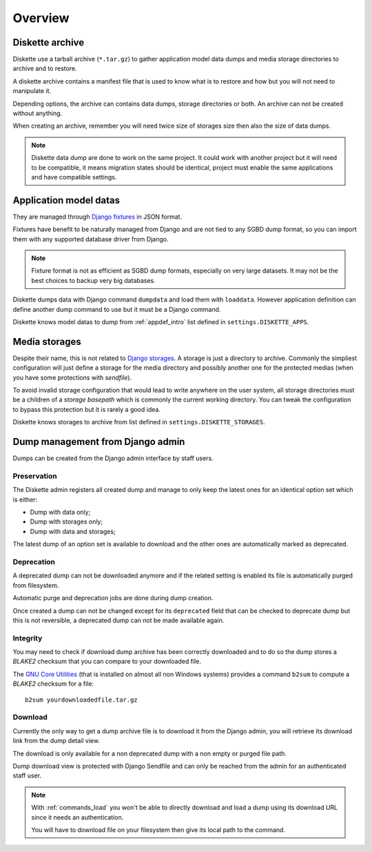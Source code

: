 .. _overview_intro:

========
Overview
========

Diskette archive
****************

Diskette use a tarball archive (``*.tar.gz``) to gather application model data dumps
and media storage directories to archive and to restore.

A diskette archive contains a manifest file that is used to know what is to restore and
how but you will not need to manipulate it.

Depending options, the archive can contains data dumps, storage directories or both.
An archive can not be created without anything.

When creating an archive, remember you will need twice size of storages size then also
the size of data dumps.

.. Note::
    Diskette data dump are done to work on the same project. It could work with another
    project but it will need to be compatible, it means migration states should be
    identical, project must enable the same applications and have compatible settings.


Application model datas
***********************

They are managed through
`Django fixtures <https://docs.djangoproject.com/en/stable/topics/db/fixtures/>`_ in
JSON format.

Fixtures have benefit to be naturally managed from Django and are not tied to any SGBD
dump format, so you can import them with any supported database driver from Django.

.. Note::
    Fixture format is not as efficient as SGBD dump formats, especially on very large
    datasets. It may not be the best choices to backup very big databases.

Diskette dumps data with Django command ``dumpdata`` and load them with ``loaddata``.
However application definition can define another dump command to use but it must be
a Django command.

Diskette knows model datas to dump from :ref:`appdef_intro` list defined in
``settings.DISKETTE_APPS``.


Media storages
**************

Despite their name, this is not related to
`Django storages <https://docs.djangoproject.com/en/stable/ref/files/storage/>`_. A
storage is just a directory to archive. Commonly the simpliest configuration will just
define a storage for the media directory and possibly another one for the protected
medias (when you have some protections with *sendfile*).

To avoid invalid storage configuration that would lead to write anywhere on the user
system, all storage directories must be a children of a *storage basepath* which is
commonly the current working directory. You can tweak the configuration to bypass this
protection but it is rarely a good idea.

Diskette knows storages to archive from list defined in ``settings.DISKETTE_STORAGES``.


Dump management from Django admin
*********************************

Dumps can be created from the Django admin interface by staff users.

Preservation
------------

The Diskette admin registers all created dump and manage to only keep the latest ones
for an identical option set which is either:

* Dump with data only;
* Dump with storages only;
* Dump with data and storages;

The latest dump of an option set is available to download and the other ones are
automatically marked as deprecated.

Deprecation
-----------

A deprecated dump can not be downloaded anymore and if the related setting is enabled
its file is automatically purged from filesystem.

Automatic purge and deprecation jobs are done during dump creation.

Once created a dump can not be changed except for its ``deprecated`` field that can be
checked to deprecate dump but this is not reversible, a deprecated dump can not be made
available again.

Integrity
---------

You may need to check if download dump archive has been correctly downloaded and to do
so the dump stores a *BLAKE2* checksum that you can compare to your downloaded file.

The `GNU Core Utilities <https://www.gnu.org/software/coreutils/>`_ (that is
installed on almost all non Windows systems) provides a command ``b2sum`` to compute
a *BLAKE2* checksum for a file: ::

    b2sum yourdownloadedfile.tar.gz

Download
--------

Currently the only way to get a dump archive file is to download it from the Django
admin, you will retrieve its download link from the dump detail view.

The download is only available for a non deprecated dump with a non empty or purged
file path.

Dump download view is protected with Django Sendfile and can only be reached from the
admin for an authenticated staff user.

.. Note::
    With :ref:`commands_load` you won't be able to directly download and load a dump
    using its download URL since it needs an authentication.

    You will have to download file on your filesystem then give its local path to the
    command.